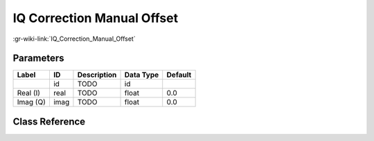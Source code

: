 ---------------------------
IQ Correction Manual Offset
---------------------------

:gr-wiki-link:`IQ_Correction_Manual_Offset`

Parameters
**********

+-------------------------+-------------------------+-------------------------+-------------------------+-------------------------+
|Label                    |ID                       |Description              |Data Type                |Default                  |
+=========================+=========================+=========================+=========================+=========================+
|                         |id                       |TODO                     |id                       |                         |
+-------------------------+-------------------------+-------------------------+-------------------------+-------------------------+
|Real (I)                 |real                     |TODO                     |float                    |0.0                      |
+-------------------------+-------------------------+-------------------------+-------------------------+-------------------------+
|Imag (Q)                 |imag                     |TODO                     |float                    |0.0                      |
+-------------------------+-------------------------+-------------------------+-------------------------+-------------------------+

Class Reference
*******************

.. tabs::

   .. group-tab:: Python
      TODO

   .. group-tab:: C++

      .. doxygengroup:: block_blocks_correctiq_man
         :content-only:
         :undoc-members:
         :private-members:
         :members:

